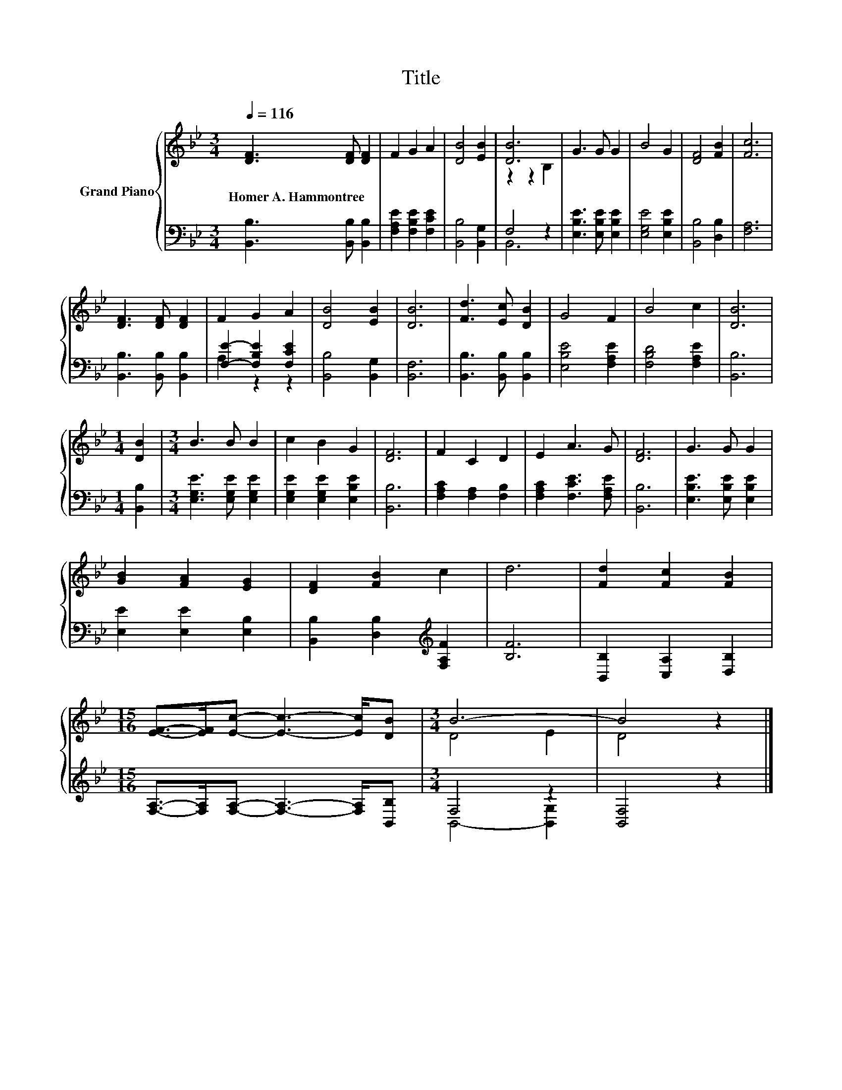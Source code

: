X:1
T:Title
%%score { ( 1 3 ) | ( 2 4 ) }
L:1/8
Q:1/4=116
M:3/4
K:Bb
V:1 treble nm="Grand Piano"
V:3 treble 
V:2 bass 
V:4 bass 
V:1
 [DF]3 [DF] [DF]2 | F2 G2 A2 | [DB]4 [EB]2 | [DB]6 | G3 G G2 | B4 G2 | [DF]4 [FB]2 | [Fc]6 | %8
w: Homer~A.~Hammontree * *||||||||
 [DF]3 [DF] [DF]2 | F2 G2 A2 | [DB]4 [EB]2 | [DB]6 | [Fd]3 [Ec] [DB]2 | G4 F2 | B4 c2 | [DB]6 | %16
w: ||||||||
[M:1/4] [DB]2 |[M:3/4] B3 B B2 | c2 B2 G2 | [DF]6 | F2 C2 D2 | E2 A3 G | [DF]6 | G3 G G2 | %24
w: ||||||||
 [GB]2 [FA]2 [EG]2 | [DF]2 [FB]2 c2 | d6 | [Fd]2 [Fc]2 [FB]2 | %28
w: ||||
[M:15/16] [EF]->[EF][Ec]- [Ec]3- [Ec]/[DB] |[M:3/4] B6- | B4 z2 |] %31
w: |||
V:2
 [B,,B,]3 [B,,B,] [B,,B,]2 | [F,A,E]2 [F,B,E]2 [F,CE]2 | [B,,B,]4 [B,,G,]2 | F,4 z2 | %4
 [E,B,E]3 [E,B,E] [E,B,E]2 | [E,G,E]4 [E,B,E]2 | [B,,B,]4 [D,B,]2 | [F,A,]6 | %8
 [B,,B,]3 [B,,B,] [B,,B,]2 | [F,E]2- [F,B,E]2 [F,CE]2 | [B,,B,]4 [B,,G,]2 | [B,,F,]6 | %12
 [B,,B,]3 [B,,B,] [B,,B,]2 | [E,B,E]4 [F,A,E]2 | [F,B,D]4 [F,A,E]2 | [B,,B,]6 |[M:1/4] [B,,B,]2 | %17
[M:3/4] [E,G,E]3 [E,G,E] [E,G,E]2 | [E,G,E]2 [E,G,E]2 [E,B,E]2 | [B,,B,]6 | %20
 [F,A,C]2 [F,A,]2 [F,B,]2 | [F,A,C]2 [F,CE]3 [F,A,E] | [B,,B,]6 | [E,B,E]3 [E,B,E] [E,B,E]2 | %24
 [E,E]2 [E,E]2 [E,B,]2 | [B,,B,]2 [D,B,]2[K:treble] [F,A,F]2 | [B,F]6 | [B,,B,]2 [C,A,]2 [D,B,]2 | %28
[M:15/16] [F,A,]->[F,A,][F,A,]- [F,A,]3- [F,A,]/[B,,B,] |[M:3/4] F,4 z2 | [B,,F,]4 z2 |] %31
V:3
 x6 | x6 | x6 | z2 z2 B,2 | x6 | x6 | x6 | x6 | x6 | x6 | x6 | x6 | x6 | x6 | x6 | x6 |[M:1/4] x2 | %17
[M:3/4] x6 | x6 | x6 | x6 | x6 | x6 | x6 | x6 | x6 | x6 | x6 |[M:15/16] x15/2 |[M:3/4] D4 E2 | %30
 D4 z2 |] %31
V:4
 x6 | x6 | x6 | B,,6 | x6 | x6 | x6 | x6 | x6 | A,2 z2 z2 | x6 | x6 | x6 | x6 | x6 | x6 | %16
[M:1/4] x2 |[M:3/4] x6 | x6 | x6 | x6 | x6 | x6 | x6 | x6 | x4[K:treble] x2 | x6 | x6 | %28
[M:15/16] x15/2 |[M:3/4] B,,4- [B,,G,]2 | x6 |] %31

